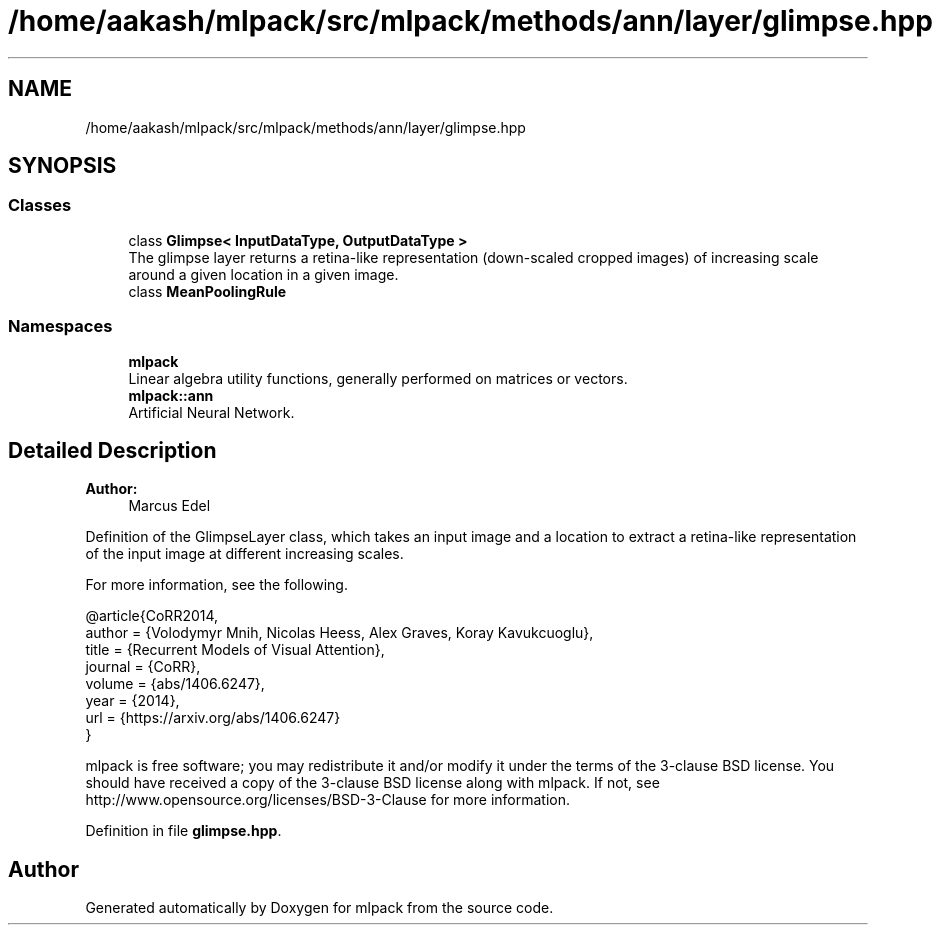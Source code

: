 .TH "/home/aakash/mlpack/src/mlpack/methods/ann/layer/glimpse.hpp" 3 "Sun Aug 22 2021" "Version 3.4.2" "mlpack" \" -*- nroff -*-
.ad l
.nh
.SH NAME
/home/aakash/mlpack/src/mlpack/methods/ann/layer/glimpse.hpp
.SH SYNOPSIS
.br
.PP
.SS "Classes"

.in +1c
.ti -1c
.RI "class \fBGlimpse< InputDataType, OutputDataType >\fP"
.br
.RI "The glimpse layer returns a retina-like representation (down-scaled cropped images) of increasing scale around a given location in a given image\&. "
.ti -1c
.RI "class \fBMeanPoolingRule\fP"
.br
.in -1c
.SS "Namespaces"

.in +1c
.ti -1c
.RI " \fBmlpack\fP"
.br
.RI "Linear algebra utility functions, generally performed on matrices or vectors\&. "
.ti -1c
.RI " \fBmlpack::ann\fP"
.br
.RI "Artificial Neural Network\&. "
.in -1c
.SH "Detailed Description"
.PP 

.PP
\fBAuthor:\fP
.RS 4
Marcus Edel
.RE
.PP
Definition of the GlimpseLayer class, which takes an input image and a location to extract a retina-like representation of the input image at different increasing scales\&.
.PP
For more information, see the following\&.
.PP
.PP
.nf
@article{CoRR2014,
  author  = {Volodymyr Mnih, Nicolas Heess, Alex Graves, Koray Kavukcuoglu},
  title   = {Recurrent Models of Visual Attention},
  journal = {CoRR},
  volume  = {abs/1406\&.6247},
  year    = {2014},
  url     = {https://arxiv\&.org/abs/1406\&.6247}
}
.fi
.PP
.PP
mlpack is free software; you may redistribute it and/or modify it under the terms of the 3-clause BSD license\&. You should have received a copy of the 3-clause BSD license along with mlpack\&. If not, see http://www.opensource.org/licenses/BSD-3-Clause for more information\&. 
.PP
Definition in file \fBglimpse\&.hpp\fP\&.
.SH "Author"
.PP 
Generated automatically by Doxygen for mlpack from the source code\&.
